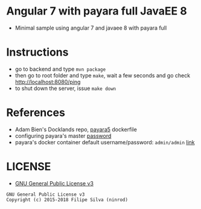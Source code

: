 * Angular 7 with payara full JavaEE 8

[[https://www.gnu.org/licenses/gpl-3.0.en.html][https://img.shields.io/badge/license-GPLv3-blue.svg]]

- Minimal sample using angular 7 and javaee 8 with payara full

* Instructions

- go to backend and type =mvn package=
- then go to root folder and type =make=, wait a few seconds and go check http://localhost:8080/ping
- to shut down the server, issue =make down=
* References
  - Adam Bien's Docklands repo, [[https://github.com/AdamBien/docklands/blob/master/payara5/Dockerfile][payara5]] dockerfile
  - configuring payara's master [[https://stackoverflow.com/a/47453368/4921402][password]]
  - payara's docker container default username/password: =admin/admin= [[https://github.com/payara/docker-payaraserver-full/issues/67#issuecomment-443543524][link]]
* LICENSE
- [[https://www.gnu.org/licenses/gpl-3.0.en.html][GNU General Public License v3]]
#+BEGIN_SRC text
GNU General Public License v3
Copyright (c) 2015-2018 Filipe Silva (ninrod)
#+END_SRC

